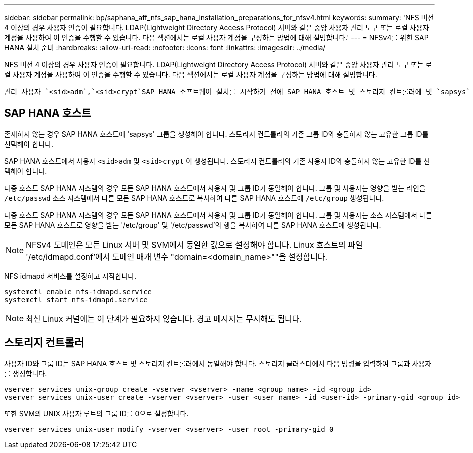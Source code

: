 ---
sidebar: sidebar 
permalink: bp/saphana_aff_nfs_sap_hana_installation_preparations_for_nfsv4.html 
keywords:  
summary: 'NFS 버전 4 이상의 경우 사용자 인증이 필요합니다. LDAP(Lightweight Directory Access Protocol) 서버와 같은 중앙 사용자 관리 도구 또는 로컬 사용자 계정을 사용하여 이 인증을 수행할 수 있습니다. 다음 섹션에서는 로컬 사용자 계정을 구성하는 방법에 대해 설명합니다.' 
---
= NFSv4를 위한 SAP HANA 설치 준비
:hardbreaks:
:allow-uri-read: 
:nofooter: 
:icons: font
:linkattrs: 
:imagesdir: ../media/


[role="lead"]
NFS 버전 4 이상의 경우 사용자 인증이 필요합니다. LDAP(Lightweight Directory Access Protocol) 서버와 같은 중앙 사용자 관리 도구 또는 로컬 사용자 계정을 사용하여 이 인증을 수행할 수 있습니다. 다음 섹션에서는 로컬 사용자 계정을 구성하는 방법에 대해 설명합니다.

 관리 사용자 `<sid>adm`,`<sid>crypt`SAP HANA 소프트웨어 설치를 시작하기 전에 SAP HANA 호스트 및 스토리지 컨트롤러에 및 `sapsys` 그룹을 수동으로 생성해야 합니다.



== SAP HANA 호스트

존재하지 않는 경우 SAP HANA 호스트에 'sapsys' 그룹을 생성해야 합니다. 스토리지 컨트롤러의 기존 그룹 ID와 충돌하지 않는 고유한 그룹 ID를 선택해야 합니다.

SAP HANA 호스트에서 사용자 `<sid>adm` 및 `<sid>crypt` 이 생성됩니다. 스토리지 컨트롤러의 기존 사용자 ID와 충돌하지 않는 고유한 ID를 선택해야 합니다.

다중 호스트 SAP HANA 시스템의 경우 모든 SAP HANA 호스트에서 사용자 및 그룹 ID가 동일해야 합니다. 그룹 및 사용자는 영향을 받는 라인을 `/etc/passwd` 소스 시스템에서 다른 모든 SAP HANA 호스트로 복사하여 다른 SAP HANA 호스트에 `/etc/group` 생성됩니다.

다중 호스트 SAP HANA 시스템의 경우 모든 SAP HANA 호스트에서 사용자 및 그룹 ID가 동일해야 합니다. 그룹 및 사용자는 소스 시스템에서 다른 모든 SAP HANA 호스트로 영향을 받는 '/etc/group' 및 '/etc/passwd'의 행을 복사하여 다른 SAP HANA 호스트에 생성됩니다.


NOTE: NFSv4 도메인은 모든 Linux 서버 및 SVM에서 동일한 값으로 설정해야 합니다. Linux 호스트의 파일 '/etc/idmapd.conf'에서 도메인 매개 변수 "domain=<domain_name>""을 설정합니다.

NFS idmapd 서비스를 설정하고 시작합니다.

....
systemctl enable nfs-idmapd.service
systemctl start nfs-idmapd.service
....

NOTE: 최신 Linux 커널에는 이 단계가 필요하지 않습니다. 경고 메시지는 무시해도 됩니다.



== 스토리지 컨트롤러

사용자 ID와 그룹 ID는 SAP HANA 호스트 및 스토리지 컨트롤러에서 동일해야 합니다. 스토리지 클러스터에서 다음 명령을 입력하여 그룹과 사용자를 생성합니다.

....
vserver services unix-group create -vserver <vserver> -name <group name> -id <group id>
vserver services unix-user create -vserver <vserver> -user <user name> -id <user-id> -primary-gid <group id>
....
또한 SVM의 UNIX 사용자 루트의 그룹 ID를 0으로 설정합니다.

....
vserver services unix-user modify -vserver <vserver> -user root -primary-gid 0
....